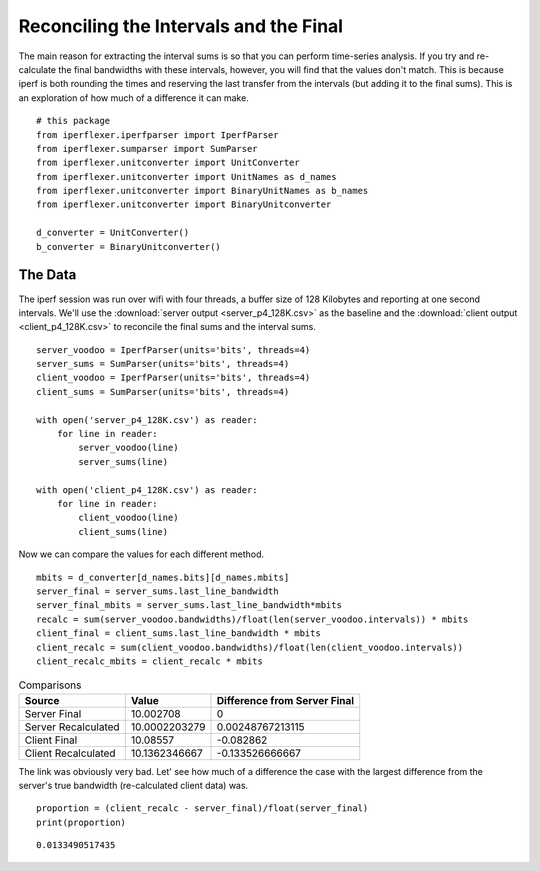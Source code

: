 Reconciling the Intervals and the Final
=======================================

The main reason for extracting the interval sums is so that you can perform time-series analysis. If you try and re-calculate the final bandwidths with these intervals, however, you will find that the values don't match. This is because iperf is both rounding the times and reserving the last transfer from the intervals (but adding it to the final sums). This is an exploration of how much of a difference it can make.

.. '

::

    # this package
    from iperflexer.iperfparser import IperfParser
    from iperflexer.sumparser import SumParser
    from iperflexer.unitconverter import UnitConverter
    from iperflexer.unitconverter import UnitNames as d_names
    from iperflexer.unitconverter import BinaryUnitNames as b_names
    from iperflexer.unitconverter import BinaryUnitconverter
    
    d_converter = UnitConverter()
    b_converter = BinaryUnitconverter()
    
    



The Data
--------

The iperf session was run over wifi with four threads, a buffer size of 128 Kilobytes and reporting at one second intervals. We'll use the :download:`server output <server_p4_128K.csv>` as the baseline and the :download:`client output <client_p4_128K.csv>` to reconcile the final sums and the interval sums.

.. '

::

    server_voodoo = IperfParser(units='bits', threads=4)
    server_sums = SumParser(units='bits', threads=4)
    client_voodoo = IperfParser(units='bits', threads=4)
    client_sums = SumParser(units='bits', threads=4)
    
    with open('server_p4_128K.csv') as reader:
        for line in reader:
            server_voodoo(line)
            server_sums(line)
            
    with open('client_p4_128K.csv') as reader:
        for line in reader:
            client_voodoo(line)
            client_sums(line)
    



Now we can compare the values for each different method.

::

    mbits = d_converter[d_names.bits][d_names.mbits]
    server_final = server_sums.last_line_bandwidth
    server_final_mbits = server_sums.last_line_bandwidth*mbits
    recalc = sum(server_voodoo.bandwidths)/float(len(server_voodoo.intervals)) * mbits
    client_final = client_sums.last_line_bandwidth * mbits
    client_recalc = sum(client_voodoo.bandwidths)/float(len(client_voodoo.intervals))
    client_recalc_mbits = client_recalc * mbits
    



.. csv-table:: Comparisons
   :header: Source, Value, Difference from Server Final

   Server Final,10.002708,0
   Server Recalculated,10.0002203279,0.00248767213115
   Client Final,10.08557,-0.082862
   Client Recalculated,10.1362346667,-0.133526666667


The link was obviously very bad. Let' see how much of a difference the case with the largest difference from the server's true bandwidth (re-calculated client data) was.

::

    proportion = (client_recalc - server_final)/float(server_final)
    print(proportion)
    

::

    0.0133490517435
    

